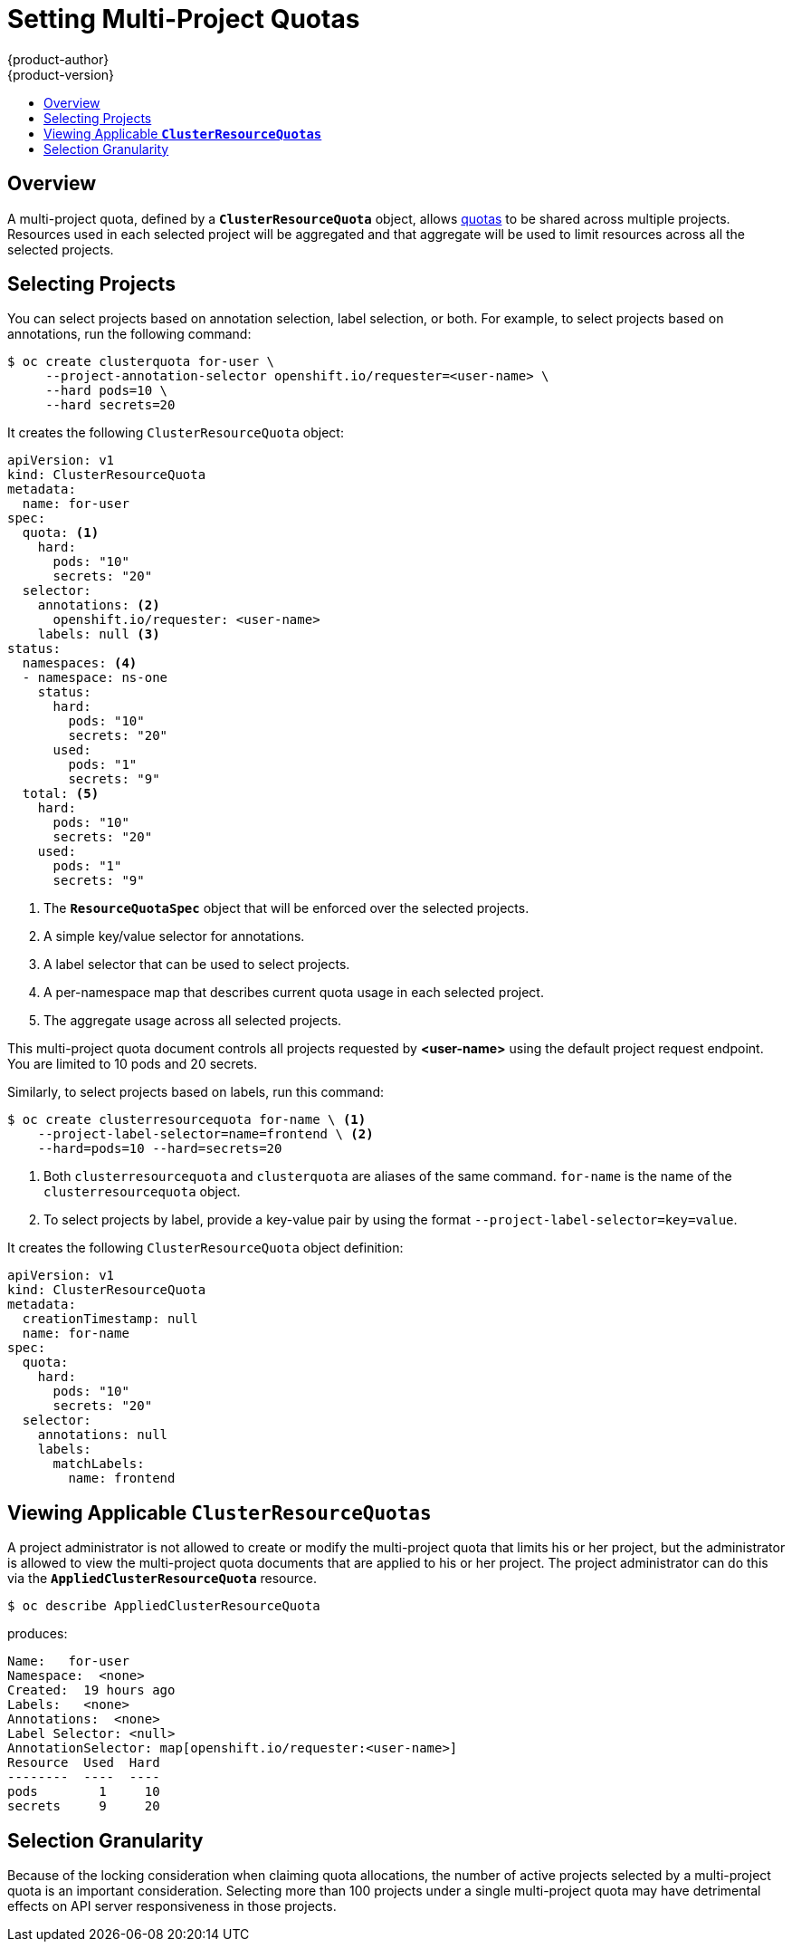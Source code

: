 [[admin-guide-muliproject-quota]]
= Setting Multi-Project Quotas
{product-author}
{product-version}
:data-uri:
:icons:
:experimental:
:toc: macro
:toc-title:
:prewrap!:

toc::[]

== Overview

A multi-project quota, defined by a `*ClusterResourceQuota*` object, allows
xref:../admin_guide/quota.adoc#admin-guide-quota[quotas] to be shared across
multiple projects. Resources used in each selected project will be aggregated
and that aggregate will be used to limit resources across all the selected
projects.

[[multi-project-quotas-selecting-projects]]
== Selecting Projects

You can select projects based on annotation selection, label selection, or
both. For example, to select projects based on annotations, run the
following command:

[source,terminal]
----
$ oc create clusterquota for-user \
     --project-annotation-selector openshift.io/requester=<user-name> \
     --hard pods=10 \
     --hard secrets=20
----

It creates the following `ClusterResourceQuota` object:

[source,yaml]
----
apiVersion: v1
kind: ClusterResourceQuota
metadata:
  name: for-user
spec:
  quota: <1>
    hard:
      pods: "10"
      secrets: "20"
  selector:
    annotations: <2>
      openshift.io/requester: <user-name>
    labels: null <3>
status:
  namespaces: <4>
  - namespace: ns-one
    status:
      hard:
        pods: "10"
        secrets: "20"
      used:
        pods: "1"
        secrets: "9"
  total: <5>
    hard:
      pods: "10"
      secrets: "20"
    used:
      pods: "1"
      secrets: "9"
----
<1> The `*ResourceQuotaSpec*` object that will be enforced over the selected projects.
<2> A simple key/value selector for annotations.
<3> A label selector that can be used to select projects.
<4> A per-namespace map that describes current quota usage in each selected project.
<5> The aggregate usage across all selected projects.

This multi-project quota document controls all projects requested by
*<user-name>* using the default project request endpoint. You are limited to 10
pods and 20 secrets.

Similarly, to select projects based on labels, run this command:

[source,terminal]
----
$ oc create clusterresourcequota for-name \ <1>
    --project-label-selector=name=frontend \ <2>
    --hard=pods=10 --hard=secrets=20
----

<1> Both `clusterresourcequota` and `clusterquota` are aliases of the same
command. `for-name` is the name of the `clusterresourcequota` object.
<2> To select projects by label, provide a key-value pair by using the format `--project-label-selector=key=value`.

It creates the following `ClusterResourceQuota` object definition:

[source,yaml]
----
apiVersion: v1
kind: ClusterResourceQuota
metadata:
  creationTimestamp: null
  name: for-name
spec:
  quota:
    hard:
      pods: "10"
      secrets: "20"
  selector:
    annotations: null
    labels:
      matchLabels:
        name: frontend
----

[[multi-project-quotas-viewing-applicable-clusterresourcequotas]]
== Viewing Applicable `*ClusterResourceQuotas*`

A project administrator is not allowed to create or modify the multi-project
quota that limits his or her project, but the administrator is allowed to view the
multi-project quota documents that are applied to his or her project. The
project administrator can do this via the `*AppliedClusterResourceQuota*`
resource.

[source,terminal]
----
$ oc describe AppliedClusterResourceQuota
----

produces:

[source,terminal]
----
Name:   for-user
Namespace:  <none>
Created:  19 hours ago
Labels:   <none>
Annotations:  <none>
Label Selector: <null>
AnnotationSelector: map[openshift.io/requester:<user-name>]
Resource  Used  Hard
--------  ----  ----
pods        1     10
secrets     9     20
----

[[multi-project-quotas-selection-granularity]]
== Selection Granularity

Because of the locking consideration when claiming quota allocations, the number of
active projects selected by a multi-project quota is an important consideration.
Selecting more than 100 projects under a single multi-project quota may have
detrimental effects on API server responsiveness in those projects.

